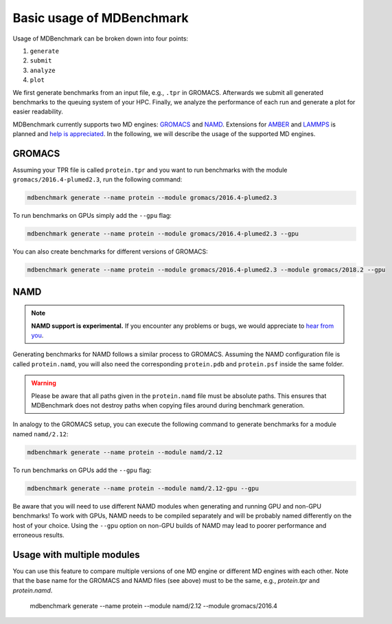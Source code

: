 Basic usage of MDBenchmark
==========================

Usage of MDBenchmark can be broken down into four points:

1. ``generate``
2. ``submit``
3. ``analyze``
4. ``plot``

We first generate benchmarks from an input file, e.g., ``.tpr`` in GROMACS.
Afterwards we submit all generated benchmarks to the queuing system of your HPC.
Finally, we analyze the performance of each run and generate a plot for easier
readability.

MDBenchmark currently supports two MD engines: `GROMACS`_ and `NAMD`_.
Extensions for `AMBER`_ and `LAMMPS`_ is planned and `help is appreciated`_. In
the following, we will describe the usage of the supported MD engines.

GROMACS
-------

Assuming your TPR file is called ``protein.tpr`` and you want to run benchmarks
with the module ``gromacs/2016.4-plumed2.3``, run the following command:

.. code::

    mdbenchmark generate --name protein --module gromacs/2016.4-plumed2.3

To run benchmarks on GPUs simply add the ``--gpu`` flag:

.. code::

    mdbenchmark generate --name protein --module gromacs/2016.4-plumed2.3 --gpu

You can also create benchmarks for different versions of GROMACS:

.. code::

    mdbenchmark generate --name protein --module gromacs/2016.4-plumed2.3 --module gromacs/2018.2 --gpu


NAMD
----

.. note::

  **NAMD support is experimental.** If you encounter any problems or bugs, we
  would appreciate to `hear from you`_.

Generating benchmarks for NAMD follows a similar process to GROMACS. Assuming
the NAMD configuration file is called ``protein.namd``, you will also need the
corresponding ``protein.pdb`` and ``protein.psf`` inside the same folder.

.. warning::

  Please be aware that all paths given in the ``protein.namd`` file
  must be absolute paths. This ensures that MDBenchmark does not destroy paths
  when copying files around during benchmark generation.

In analogy to the GROMACS setup, you can execute the following command to
generate benchmarks for a module named ``namd/2.12``:

.. code::

    mdbenchmark generate --name protein --module namd/2.12

To run benchmarks on GPUs add the ``--gpu`` flag:

.. code::

    mdbenchmark generate --name protein --module namd/2.12-gpu --gpu

Be aware that you will need to use different NAMD modules when generating and
running GPU and non-GPU benchmarks! To work with GPUs, NAMD needs to be compiled
separately and will be probably named differently on the host of your choice.
Using the ``--gpu`` option on non-GPU builds of NAMD may lead to poorer
performance and erroneous results.

Usage with multiple modules
---------------------------

You can use this feature to compare multiple versions of one MD engine or
different MD engines with each other. Note that the base name for the GROMACS
and NAMD files (see above) must to be the same, e.g., `protein.tpr` and
`protein.namd`.

  mdbenchmark generate --name protein --module namd/2.12 --module gromacs/2016.4

.. _GROMACS: http://www.gromacs.org/
.. _NAMD: https://www.ks.uiuc.edu/Research/namd/
.. _AMBER: http://ambermd.org/
.. _LAMMPS: https://lammps.sandia.gov/
.. _help is appreciated: https://github.com/bio-phys/MDBenchmark/issues/new
.. _hear from you: https://github.com/bio-phys/MDBenchmark/issues/new
